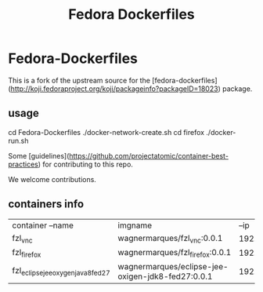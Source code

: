#+Title: Fedora Dockerfiles


* Fedora-Dockerfiles

This is a fork of the upstream source for the
[fedora-dockerfiles](http://koji.fedoraproject.org/koji/packageinfo?packageID=18023)
package.

** usage
# git clone https://github.com/wagnermarques/Fedora-Dockerfiles.git
cd Fedora-Dockerfiles
./docker-network-create.sh
cd firefox
./docker-run.sh


Some [guidelines](https://github.com/projectatomic/container-best-practices) for contributing to this repo.

We welcome contributions.

** containers info
   | container --name                   | imgname                                           |           --ip | --net              |     ports | obs |
   | fzl_vnc                            | wagnermarques/fzl_vnc:0.0.1                       | 192.168.33.155 | fzl_network_bridge | 5901:5901 |     |
   | fzl_firefox                        | wagnermarques/fzl_firefox:0.0.1                   | 192.168.33.157 | fzl_network_bridge | 5902:5901 |     |
   | fzl_eclipse_jee_oxygen_java8_fed27 | wagnermarques/eclipse-jee-oxigen-jdk8-fed27:0.0.1 | 192.168.33.158 | fzl_network_bridge | 5903:5901 |     |



  
